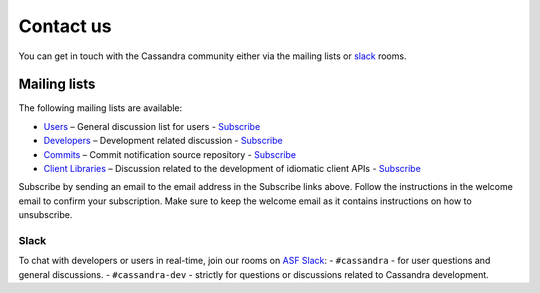 .. Licensed to the Apache Software Foundation (ASF) under one
.. or more contributor license agreements.  See the NOTICE file
.. distributed with this work for additional information
.. regarding copyright ownership.  The ASF licenses this file
.. to you under the Apache License, Version 2.0 (the
.. "License"); you may not use this file except in compliance
.. with the License.  You may obtain a copy of the License at
..
..     http://www.apache.org/licenses/LICENSE-2.0
..
.. Unless required by applicable law or agreed to in writing, software
.. distributed under the License is distributed on an "AS IS" BASIS,
.. WITHOUT WARRANTIES OR CONDITIONS OF ANY KIND, either express or implied.
.. See the License for the specific language governing permissions and
.. limitations under the License.

Contact us
==========

You can get in touch with the Cassandra community either via the mailing lists or slack_ rooms.

.. _mailing-lists:

Mailing lists
-------------

The following mailing lists are available:

- `Users <http://www.mail-archive.com/user@cassandra.apache.org/>`__ – General discussion list for users - `Subscribe
  <user-subscribe@cassandra.apache.org>`__
- `Developers <http://www.mail-archive.com/dev@cassandra.apache.org/>`__ – Development related discussion - `Subscribe
  <dev-subscribe@cassandra.apache.org>`__
- `Commits <http://www.mail-archive.com/commits@cassandra.apache.org/>`__ – Commit notification source repository -
  `Subscribe <commits-subscribe@cassandra.apache.org>`__
- `Client Libraries <http://www.mail-archive.com/client-dev@cassandra.apache.org/>`__ – Discussion related to the
  development of idiomatic client APIs - `Subscribe <client-dev-subscribe@cassandra.apache.org>`__

Subscribe by sending an email to the email address in the Subscribe links above. Follow the instructions in the welcome
email to confirm your subscription. Make sure to keep the welcome email as it contains instructions on how to
unsubscribe.

.. _slack:
Slack
_____
To chat with developers or users in real-time, join our rooms on `ASF Slack <https://s.apache.org/slack-invite>`__:
- ``#cassandra`` - for user questions and general discussions.
- ``#cassandra-dev`` - strictly for questions or discussions related to Cassandra development.


